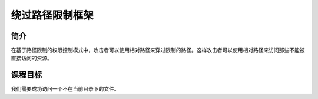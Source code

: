 .. -*- codings: utf-8 -*-

.. _path_bypass:

绕过路径限制框架
=================

.. _pbs_concept:

简介
-----

在基于路径限制的权限控制模式中，攻击者可以使用相对路径来穿过限制的路径。这样攻击者可以使用相对路径来访问那些不能被直接访问的资源。

.. _pbs_goal:

课程目标
---------

我们需要成功访问一个不在当前目录下的文件。

